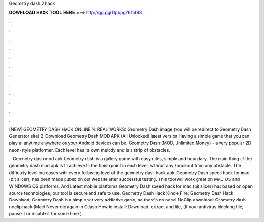 Geometry dash 2 hack



𝐃𝐎𝐖𝐍𝐋𝐎𝐀𝐃 𝐇𝐀𝐂𝐊 𝐓𝐎𝐎𝐋 𝐇𝐄𝐑𝐄 ===> http://gg.gg/11pbpg?611488



.



.



.



.



.



.



.



.



.



.



.



.

[NEW] GEOMETRY DASH HACK ONLINE % REAL WORKS:  Geometry Dash image (you will be redirect to Geometry Dash Generator site) 2. Download Geometry Dash MOD APK (All Unlocked) latest version Having a simple game that you can play at anytime anywhere on your Android devices can be. Geometry Dash (MOD, Unlimited Money) - a very popular 2D neon-style platformer. Each level has its own melody and is a strip of obstacles.

 · Geometry dash mod apk Geometry dash is a gallery game with easy rules, simple and boundary. The main thing of the geometry dash mod apk is to achieve to the finish point in each level, without any knockout from any obstacle. The difficulty level increases with every following level of the geometry dash hack apk. Geometry Dash speed hack for mac (bit slicer); has been made public on our website after successful testing. This tool will work great on MAC OS and WINDOWS OS platforms. And Latest mobile platforms Geometry Dash speed hack for mac (bit slicer) has based on open source technologies, our tool is secure and safe to use. Geometry Dash Hack Kindle Fire; Geometry Dash Hack Download; Geometry Dash is a simple yet very addictive game, so there's no need. NoClip download: Geometry dash noclip hack (Mac) Never die again in Gdash How to install: Download, extract and  file, (If your antivirus blocking file, pause it or disable it for some time.).
